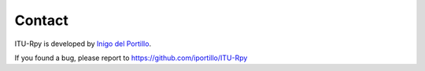 Contact
=======

ITU-Rpy is developed by `Inigo del Portillo <mailto:portillo@mit.edu/>`_.

If you found a bug, please report to https://github.com/iportillo/ITU-Rpy